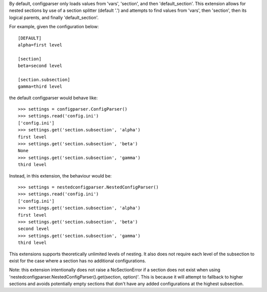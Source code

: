 By default, configparser only loads values from 'vars', 'section', and then 'default_section'. This extension allows for nested sections by use of a section splitter (default '.') and attempts to find values from 'vars', then 'section', then its logical parents, and finally 'default_section'.

For example, given the configuration below::

  [DEFAULT]
  alpha=first level

  [section]
  beta=second level

  [section.subsection]
  gamma=third level

the default configparser would behave like::

  >>> settings = configparser.ConfigParser()
  >>> settings.read('config.ini')
  ['config.ini']
  >>> settings.get('section.subsection', 'alpha')
  first level
  >>> settings.get('section.subsection', 'beta')
  None
  >>> settings.get('section.subsection', 'gamma')
  third level

Instead, in this extension, the behaviour would be::

  >>> settings = nestedconfigparser.NestedConfigParser()
  >>> settings.read('config.ini')
  ['config.ini']
  >>> settings.get('section.subsection', 'alpha')
  first level
  >>> settings.get('section.subsection', 'beta')
  second level
  >>> settings.get('section.subsection', 'gamma')
  third level

This extensions supports theoretically unlimited levels of nesting. It also does not require each level of the subsection to exist for the case where a section has no additional configurations.

Note: this extension intentionally does not raise a NoSectionError if a section does not exist when using 'nestedconfigparser.NestedConfigParser().get(section, option)'. This is because it will attempt to fallback to higher sections and avoids potentially empty sections that don't have any added configurations at the highest subsection.

